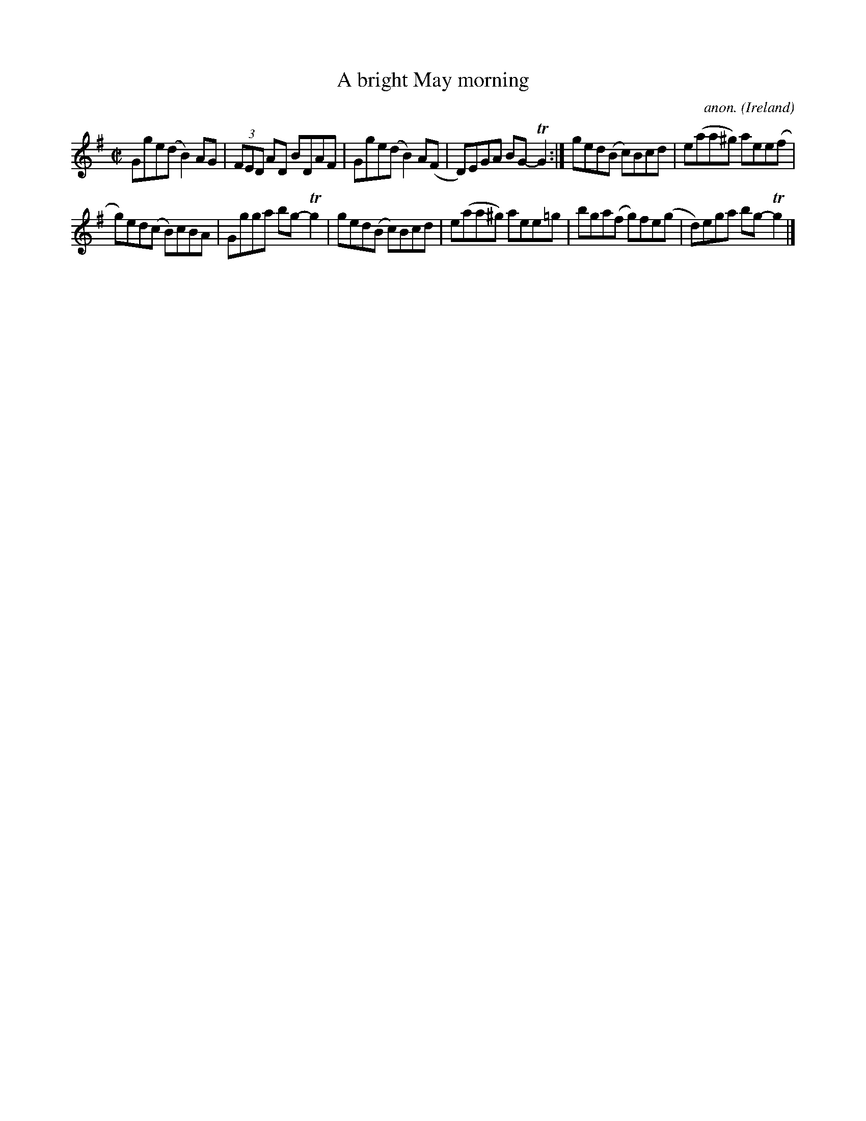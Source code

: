 X:501
T:A bright May morning
C:anon.
O:Ireland
B:Francis O'Neill: "The Dance Music of Ireland" (1907) no. 501
R:Reel
m:Tn2 = (3o/n/o/ (3n/m/n/
M:C|
L:1/8
K:G
Gge(d B2)AG|(3FED AD BDAF|Gge(d B2)A(F|D)EGA BG-TG2:|ged(B c)Bcd|e(aa^g) aee(f|
g)ed(c B)cBA|Ggga bg-Tg2|ged(B c)Bcd|e(aa^g) aee=g|bga(f g)fe(g|d)ega bg-Tg2|]
